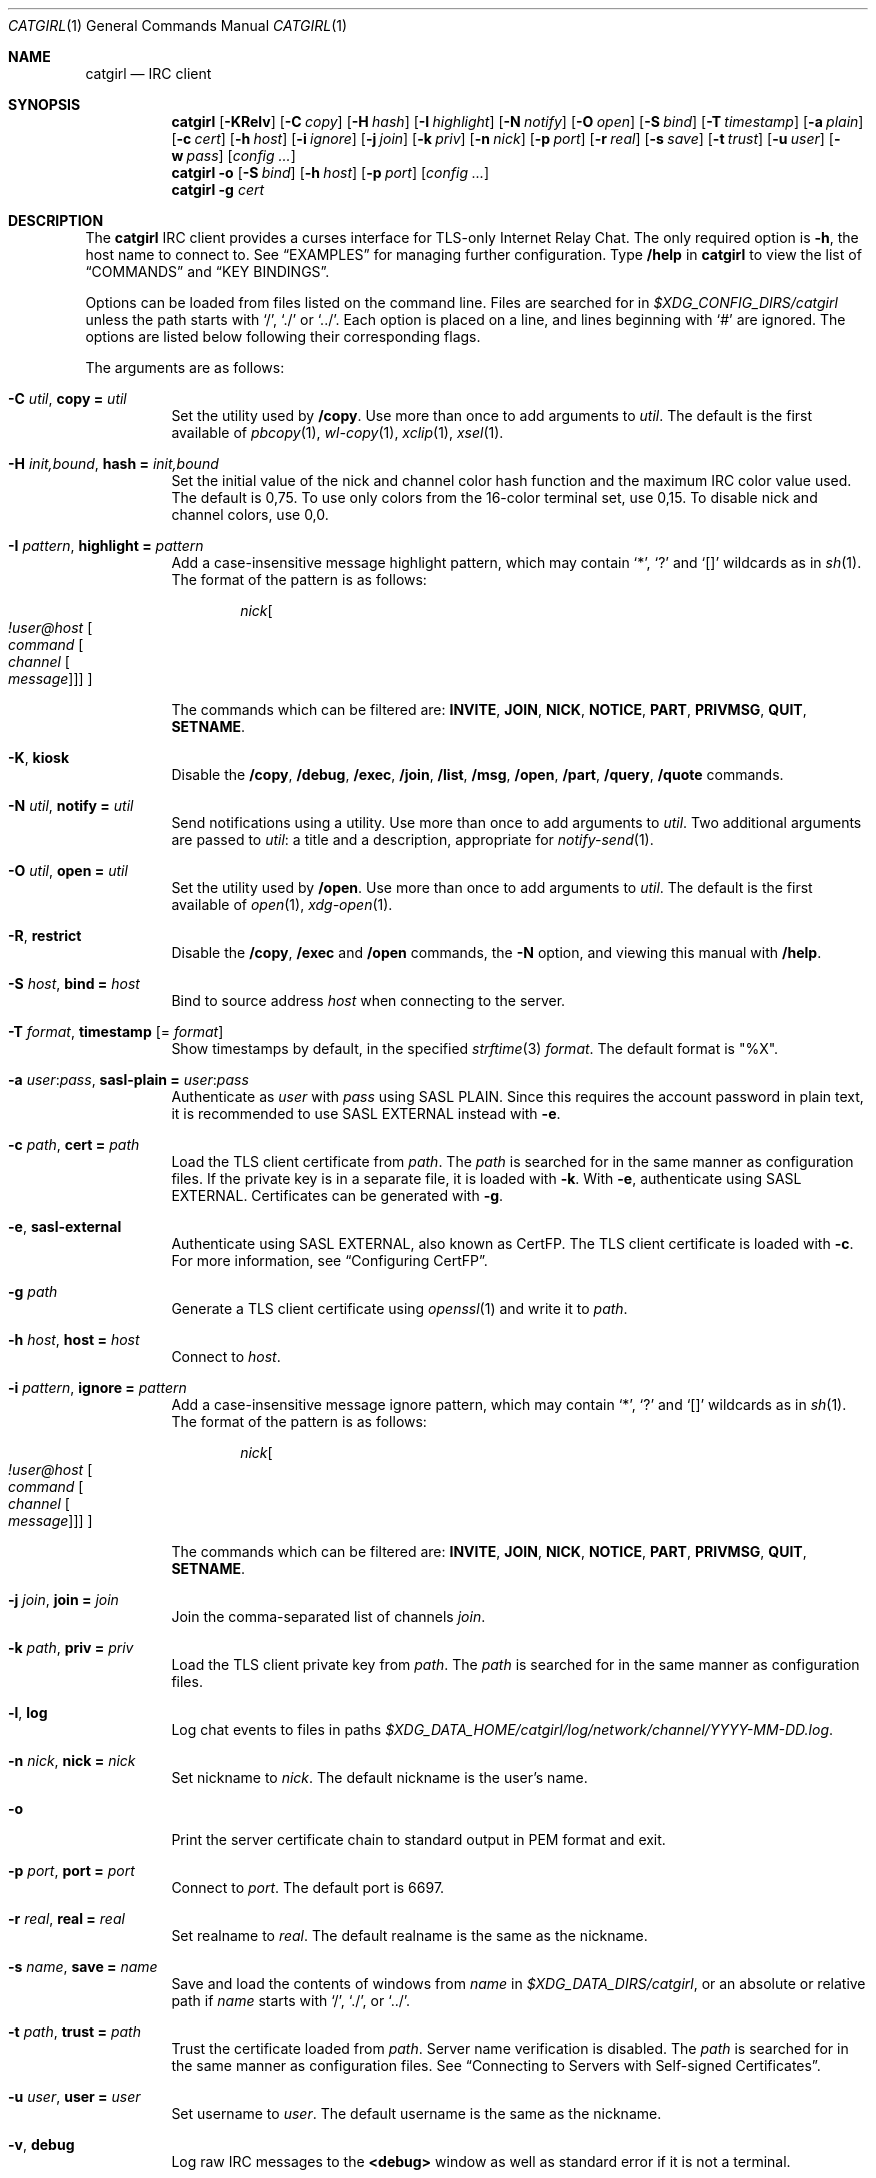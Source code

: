 .Dd March  8, 2021
.Dt CATGIRL 1
.Os
.
.Sh NAME
.Nm catgirl
.Nd IRC client
.
.Sh SYNOPSIS
.Nm
.Op Fl KRelv
.Op Fl C Ar copy
.Op Fl H Ar hash
.Op Fl I Ar highlight
.Op Fl N Ar notify
.Op Fl O Ar open
.Op Fl S Ar bind
.Op Fl T Ar timestamp
.Op Fl a Ar plain
.Op Fl c Ar cert
.Op Fl h Ar host
.Op Fl i Ar ignore
.Op Fl j Ar join
.Op Fl k Ar priv
.Op Fl n Ar nick
.Op Fl p Ar port
.Op Fl r Ar real
.Op Fl s Ar save
.Op Fl t Ar trust
.Op Fl u Ar user
.Op Fl w Ar pass
.Op Ar config ...
.
.Nm
.Fl o
.Op Fl S Ar bind
.Op Fl h Ar host
.Op Fl p Ar port
.Op Ar config ...
.
.Nm
.Fl g Ar cert
.
.Sh DESCRIPTION
The
.Nm
IRC client
provides a curses interface
for TLS-only
Internet Relay Chat.
The only required option is
.Fl h ,
the host name to connect to.
See
.Sx EXAMPLES
for managing further configuration.
Type
.Ic /help
in
.Nm
to view the list of
.Sx COMMANDS
and
.Sx KEY BINDINGS .
.
.Pp
Options can be loaded from files
listed on the command line.
Files are searched for in
.Pa $XDG_CONFIG_DIRS/catgirl
unless the path starts with
.Ql / ,
.Ql \&./
or
.Ql \&../ .
Each option is placed on a line,
and lines beginning with
.Ql #
are ignored.
The options are listed below
following their corresponding flags.
.
.Pp
The arguments are as follows:
.Bl -tag -width Ds
.It Fl C Ar util , Cm copy = Ar util
Set the utility used by
.Ic /copy .
Use more than once to add arguments to
.Ar util .
The default is the first available of
.Xr pbcopy 1 ,
.Xr wl-copy 1 ,
.Xr xclip 1 ,
.Xr xsel 1 .
.
.It Fl H Ar init,bound , Cm hash = Ar init,bound
Set the initial value of
the nick and channel
color hash function
and the maximum IRC color value used.
The default is 0,75.
To use only colors from
the 16-color terminal set,
use 0,15.
To disable nick and channel colors,
use 0,0.
.
.It Fl I Ar pattern , Cm highlight = Ar pattern
Add a case-insensitive message highlight pattern,
which may contain
.Ql * ,
.Ql \&?
and
.Ql []
wildcards as in
.Xr sh 1 .
The format of the pattern is as follows:
.Bd -ragged -offset indent
.Ar nick Ns Oo Ar !user@host
.Oo Ar command
.Oo Ar channel
.Oo Ar message
.Oc Oc Oc Oc
.Ed
.Pp
The commands which can be filtered are:
.Sy INVITE ,
.Sy JOIN ,
.Sy NICK ,
.Sy NOTICE ,
.Sy PART ,
.Sy PRIVMSG ,
.Sy QUIT ,
.Sy SETNAME .
.
.It Fl K , Cm kiosk
Disable the
.Ic /copy ,
.Ic /debug ,
.Ic /exec ,
.Ic /join ,
.Ic /list ,
.Ic /msg ,
.Ic /open ,
.Ic /part ,
.Ic /query ,
.Ic /quote
commands.
.
.It Fl N Ar util , Cm notify = Ar util
Send notifications using a utility.
Use more than once to add arguments to
.Ar util .
Two additional arguments are passed to
.Ar util :
a title and a description,
appropriate for
.Xr notify-send 1 .
.
.It Fl O Ar util , Cm open = Ar util
Set the utility used by
.Ic /open .
Use more than once to add arguments to
.Ar util .
The default is the first available of
.Xr open 1 ,
.Xr xdg-open 1 .
.
.It Fl R , Cm restrict
Disable the
.Ic /copy ,
.Ic /exec
and
.Ic /open
commands,
the
.Fl N
option,
and viewing this manual with
.Ic /help .
.
.It Fl S Ar host , Cm bind = Ar host
Bind to source address
.Ar host
when connecting to the server.
.
.It Fl T Ar format , Cm timestamp Op = Ar format
Show timestamps by default,
in the specified
.Xr strftime 3
.Ar format .
The default format is
.Qq \&%X .
.
.It Fl a Ar user : Ns Ar pass , Cm sasl-plain = Ar user : Ns Ar pass
Authenticate as
.Ar user
with
.Ar pass
using SASL PLAIN.
Since this requires the account password
in plain text,
it is recommended to use SASL EXTERNAL instead with
.Fl e .
.
.It Fl c Ar path , Cm cert = Ar path
Load the TLS client certificate from
.Ar path .
The
.Ar path
is searched for in the same manner
as configuration files.
If the private key is in a separate file,
it is loaded with
.Fl k .
With
.Fl e ,
authenticate using SASL EXTERNAL.
Certificates can be generated with
.Fl g .
.
.It Fl e , Cm sasl-external
Authenticate using SASL EXTERNAL,
also known as CertFP.
The TLS client certificate is loaded with
.Fl c .
For more information, see
.Sx Configuring CertFP .
.
.It Fl g Ar path
Generate a TLS client certificate using
.Xr openssl 1
and write it to
.Ar path .
.
.It Fl h Ar host , Cm host = Ar host
Connect to
.Ar host .
.
.It Fl i Ar pattern , Cm ignore = Ar pattern
Add a case-insensitive message ignore pattern,
which may contain
.Ql * ,
.Ql \&?
and
.Ql []
wildcards as in
.Xr sh 1 .
The format of the pattern is as follows:
.Bd -ragged -offset indent
.Ar nick Ns Oo Ar !user@host
.Oo Ar command
.Oo Ar channel
.Oo Ar message
.Oc Oc Oc Oc
.Ed
.Pp
The commands which can be filtered are:
.Sy INVITE ,
.Sy JOIN ,
.Sy NICK ,
.Sy NOTICE ,
.Sy PART ,
.Sy PRIVMSG ,
.Sy QUIT ,
.Sy SETNAME .
.
.It Fl j Ar join , Cm join = Ar join
Join the comma-separated list of channels
.Ar join .
.
.It Fl k Ar path , Cm priv = Ar priv
Load the TLS client private key from
.Ar path .
The
.Ar path
is searched for in the same manner
as configuration files.
.
.It Fl l , Cm log
Log chat events to files in paths
.Pa $XDG_DATA_HOME/catgirl/log/network/channel/YYYY-MM-DD.log .
.
.It Fl n Ar nick , Cm nick = Ar nick
Set nickname to
.Ar nick .
The default nickname is the user's name.
.
.It Fl o
Print the server certificate chain
to standard output in PEM format
and exit.
.
.It Fl p Ar port , Cm port = Ar port
Connect to
.Ar port .
The default port is 6697.
.
.It Fl r Ar real , Cm real = Ar real
Set realname to
.Ar real .
The default realname is the same as the nickname.
.
.It Fl s Ar name , Cm save = Ar name
Save and load the contents of windows from
.Ar name
in
.Pa $XDG_DATA_DIRS/catgirl ,
or an absolute or relative path if
.Ar name
starts with
.Ql / ,
.Ql \&./ ,
or
.Ql \&../ .
.
.It Fl t Ar path , Cm trust = Ar path
Trust the certificate loaded from
.Ar path .
Server name verification is disabled.
The
.Ar path
is searched for in the same manner
as configuration files.
See
.Sx Connecting to Servers with Self-signed Certificates .
.
.It Fl u Ar user , Cm user = Ar user
Set username to
.Ar user .
The default username is the same as the nickname.
.
.It Fl v , Cm debug
Log raw IRC messages to the
.Sy <debug>
window
as well as standard error
if it is not a terminal.
.
.It Fl w Ar pass , Cm pass = Ar pass
Log in with the server password
.Ar pass .
.El
.
.Ss Configuring CertFP
.Bl -enum
.It
Generate a new TLS client certificate:
.Bd -literal -offset indent
catgirl -g ~/.config/catgirl/example.pem
.Ed
.It
Connect to the server using the certificate:
.Bd -literal -offset indent
cert = example.pem
# or: catgirl -c example.pem
.Ed
.It
Identify with services or use
.Cm sasl-plain ,
then add the certificate fingerprint
to your account:
.Bd -literal -offset indent
/msg NickServ CERT ADD
.Ed
.It
Enable SASL EXTERNAL
to require successful authentication
when connecting:
.Bd -literal -offset indent
cert = example.pem
sasl-external
# or: catgirl -e -c example.pem
.Ed
.El
.
.Ss Connecting to Servers with Self-signed Certificates
.Bl -enum
.It
Connect to the server
and write its certificate to a file:
.Bd -literal -offset indent
catgirl -o -h irc.example.org > ~/.config/catgirl/example.pem
.Ed
.It
Configure
.Nm
to trust the certificate:
.Bd -literal -offset indent
trust = example.pem
# or: catgirl -t example.pem
.Ed
.El
.
.Sh COMMANDS
Any unique prefix can be used to abbreviate a command.
For example,
.Ic /join
can be typed
.Ic /j .
.
.Ss Chat Commands
.Bl -tag -width Ds
.It Ic /away Op Ar message
Set or clear your away status.
.It Ic /cs Ar command
Send a command to ChanServ.
.It Ic /invite Ar nick
Invite a user to the channel.
.It Ic /join Ar channel
Join a channel.
.It Ic /list Op Ar channel
List channels.
.It Ic /me Op Ar action
Send an action message.
.It Ic /msg Ar nick message
Send a private message.
.It Ic /names
List users in the channel.
.It Ic /nick Ar nick
Change nicknames.
.It Ic /notice Ar message
Send a notice.
.It Ic /ns Ar command
Send a command to NickServ.
.It Ic /ops
List channel operators.
.It Ic /part Op Ar message
Leave the channel.
.It Ic /query Ar nick
Start a private conversation.
.It Ic /quit Op Ar message
Quit IRC.
.It Ic /quote Ar command
Send a raw IRC command.
The
.Ic /debug
command is likely needed
for command output.
.It Ic /say Ar message
Send a regular message.
.It Ic /setname Ar name
Update realname
if supported by the server.
.It Ic /topic Op Ar topic
Show or set the topic of the channel.
Press
.Ic Tab
twice to copy the current topic.
.It Ic /whois Ar nick
Query information about a user.
.It Ic /whowas Ar nick
Query past information about a user.
.El
.
.Ss UI Commands
.Bl -tag -width Ds
.It Ic /close Op Ar name | num
Close the named, numbered or current window.
.It Ic /copy Op Ar nick | substring
Copy the most recent URL from
.Ar nick
or matching
.Ar substring .
.It Ic /debug
Toggle logging in the
.Sy <debug>
window.
.It Ic /exec Ar command
Run
.Ar command
with
.Ev SHELL
and interpret its output
as input to the current window,
including as commands.
.It Ic /help
View this manual.
Type
.Ic q
to return to
.Nm .
.It Ic /help Ar topic
List the server help for a topic.
Try
.Ic /help index
for a list of topics.
.It Ic /highlight Op Ar pattern
List message highlight patterns
or temporarily add a pattern.
To permanently add a pattern, use
.Fl I .
.It Ic /ignore Op Ar pattern
List message ignore patterns
or temporarily add a pattern.
To permanently add a pattern, use
.Fl i .
.It Ic /move Oo Ar name Oc Ar num
Move named window to number.
.It Ic /open Op Ar count
Open each of
.Ar count
most recent URLs.
.It Ic /open Ar nick | substring
Open the most recent URL from
.Ar nick
or matching
.Ar substring .
.It Ic /unhighlight Ar pattern
Temporarily remove a message highlight pattern.
.It Ic /unignore Ar pattern
Temporarily remove a message ignore pattern.
.It Ic /window Ar name
Switch to window by name.
.It Ic /window Ar num , Ic / Ns Ar num
Switch to window by number.
.El
.
.Ss Operator Commands
.Bl -tag -width Ds
.It Ic /ban Op Ar mask ...
List or ban masks from the channel.
.It Ic /deop Op Ar nick ...
Revoke channel operator status from users or yourself.
.It Ic /devoice Op Ar nick ...
Revoke voice from users or yourself in the channel.
.It Ic /except Op Ar mask ...
List or add masks to the channel ban exception list.
.It Ic /invex Op Ar mask ...
List or add masks to the channel invite list.
.It Ic /kick Ar nick Op Ar message
Kick a user from the channel.
.It Ic /mode Oo Ar modes Oc Op Ar param ...
Show or set channel modes.
In the
.Sy <network>
window,
show or set user modes.
.It Ic /op Op Ar nick ...
Grant users or yourself channel operator status.
.It Ic /unban Ar mask ...
Unban masks from the channel.
.It Ic /unexcept Ar mask ...
Remove masks from the channel ban exception list.
.It Ic /uninvex Ar mask ...
Remove masks from the channel invite list.
.It Ic /voice Op Ar nick ...
Grant users or yourself voice in the channel.
.El
.
.Sh KEY BINDINGS
The
.Nm
interface provides
.Xr emacs 1 Ns -like
line editing
as well as keys for IRC formatting.
The prefixes
.Ic C-
and
.Ic M-
represent the control and meta (alt)
modifiers, respectively.
.
.Ss Line Editing
.Bl -tag -width Ds -compact
.It Ic C-a
Move to beginning of line.
.It Ic C-b
Move left.
.It Ic C-d
Delete next character.
.It Ic C-e
Move to end of line.
.It Ic C-f
Move right.
.It Ic C-k
Delete to end of line.
.It Ic C-t
Transpose characters.
.It Ic C-u
Delete to beginning of line.
.It Ic C-w
Delete previous word.
.It Ic C-x
Expand a text macro beginning with
.Ql \e .
.It Ic C-y
Paste previously deleted text.
.It Ic M-Enter
Insert a newline without sending a command.
.It Ic M-b
Move to previous word.
.It Ic M-d
Delete next word.
.It Ic M-f
Move to next word.
.It Ic M-q
Collapse all whitespace.
.It Ic Tab
Complete nick, channel, command or macro.
.El
.
.Ss Window Keys
.Bl -tag -width Ds -compact
.It Ic C-l
Redraw the UI.
.It Ic C-n
Switch to next window.
.It Ic C-p
Switch to previous window.
.It Ic C-r
Scroll to previous line matching input.
.It Ic C-s
Scroll to next line matching input.
.It Ic C-v
Scroll down a page.
.It Ic M-+
Raise message visibility threshold,
hiding ignored messages,
general events,
or non-highlighted messages.
.It Ic M--
Lower message visibility threshold,
showing ignored messages.
.It Ic M-=
Toggle mute.
Muted windows do not appear in the status line
unless you are mentioned.
.It Ic M-/
Switch to previously selected window.
.It Ic M-<
Scroll to top.
.It Ic M->
Scroll to bottom.
.It Ic M- Ns Ar n
Switch to window by number 0\(en9.
.It Ic M-a
Cycle through unread windows.
.It Ic M-l
List the contents of the window
without word-wrapping
and with timestamps.
Press
.Ic Enter
to return to
.Nm .
.It Ic M-m
Insert a blank line in the window.
.It Ic M-n
Scroll to next highlight.
.It Ic M-p
Scroll to previous highlight.
.It Ic M-t
Toggle timestamps.
.It Ic M-u
Scroll to first unread line.
.It Ic M-v
Scroll up a page.
.El
.
.Ss IRC Formatting
.Bl -tag -width "C-z C-v" -compact
.It Ic C-z C-v
Insert the next input character literally.
.It Ic C-z b
Toggle bold.
.It Ic C-z c
Set or reset color.
.It Ic C-z i
Toggle italics.
.It Ic C-z o
Reset formatting.
.It Ic C-z p
Manually toggle paste mode.
.It Ic C-z r
Toggle reverse color.
.It Ic C-z u
Toggle underline.
.El
.
.Pp
To set colors, follow
.Ic C-z c
by one or two digits for the foreground color,
optionally followed by a comma
and one or two digits for the background color.
To reset color, follow
.Ic C-z c
by a non-digit.
.
.Pp
The color numbers are as follows:
.Bl -column "99" "orange (dark yellow)" "15" "pink (light magenta)"
.It \ 0 Ta white Ta \ 8 Ta yellow
.It \ 1 Ta black Ta \ 9 Ta light green
.It \ 2 Ta blue Ta 10 Ta cyan
.It \ 3 Ta green Ta 11 Ta light cyan
.It \ 4 Ta red Ta 12 Ta light blue
.It \ 5 Ta brown (dark red) Ta 13 Ta pink (light magenta)
.It \ 6 Ta magenta Ta 14 Ta gray
.It \ 7 Ta orange (dark yellow) Ta 15 Ta light gray
.It 99 Ta default Ta Ta
.El
.
.Sh ENVIRONMENT
.Bl -tag -width Ds
.It Ev SHELL
The path executed by
.Ic /exec
with
.Fl c Ar command .
If unset,
.Pa /bin/sh
is used.
.It Ev USER
The default nickname.
.El
.
.Sh FILES
.Bl -tag -width Ds
.It Pa $XDG_CONFIG_DIRS/catgirl
Configuration files are searched for first in
.Ev $XDG_CONFIG_HOME ,
usually
.Pa ~/.config ,
followed by the colon-separated list of paths
.Ev $XDG_CONFIG_DIRS ,
usually
.Pa /etc/xdg .
.It Pa ~/.config/catgirl
The most likely location of configuration files.
.
.It Pa $XDG_DATA_DIRS/catgirl
Save files are searched for first in
.Ev $XDG_DATA_HOME ,
usually
.Pa ~/.local/share ,
followed by the colon-separated list of paths
.Ev $XDG_DATA_DIRS ,
usually
.Pa /usr/local/share:/usr/share .
.It Pa ~/.local/share/catgirl
The most likely location of save files.
.El
.
.Sh EXIT STATUS
The
.Nm
client exits 0
if requested by the user,
.Dv EX_UNAVAILABLE
(69)
if the connection is lost,
and >0 if an error occurs.
.
.Sh EXAMPLES
Join
.Li #ascii.town
from the command line:
.Bd -literal -offset indent
catgirl -h chat.freenode.net -j '#ascii.town'
.Ed
.Pp
Create a configuration file in
.Pa ~/.config/catgirl/freenode :
.Bd -literal -offset indent
host = chat.freenode.net
join = #ascii.town
.Ed
.Pp
Load the configuration file:
.Bd -literal -offset indent
catgirl freenode
.Ed
.
.Sh STANDARDS
.Bl -item
.It
.Rs
.%A Adam
.%A Attila Molnar
.%T IRCv3.2 invite-notify Extension
.%I IRCv3 Working Group
.%U https://ircv3.net/specs/extensions/invite-notify-3.2
.Re
.It
.Rs
.%A Jack Allnutt
.%T Modern IRC Client Protocol
.%I ircdocs
.%U https://modern.ircdocs.horse/index.html
.Re
.It
.Rs
.%A Kiyoshi Aman
.%A Kyle Fuller
.%A St\('ephan Kochen
.%A Alexey Sokolov
.%A James Wheare
.%T IRCv3 Message Tags
.%I IRCv3 Working Group
.%U https://ircv3.net/specs/extensions/message-tags
.Re
.It
.Rs
.%A Kiyoshi Aman
.%T IRCv3.1 extended-join Extension
.%I IRCv3 Working Group
.%U https://ircv3.net/specs/extensions/extended-join-3.1
.Re
.It
.Rs
.%A Waldo Bastian
.%A Ryan Lortie
.%A Lennart Poettering
.%T XDG Base Directory Specification
.%U https://specifications.freedesktop.org/basedir-spec/basedir-spec-latest.html
.%D November 24, 2010
.Re
.It
.Rs
.%A Christine Dodrill
.%T IRCv3.2 chghost Extension
.%I IRCv3 Working Group
.%U https://ircv3.net/specs/extensions/chghost-3.2
.Re
.It
.Rs
.%A Kyle Fuller
.%A St\('ephan Kochen
.%A Alexey Sokolov
.%A James Wheare
.%T IRCv3.2 server-time Extension
.%I IRCv3 Working Group
.%U https://ircv3.net/specs/extensions/server-time-3.2
.Re
.It
.Rs
.%A Lee Hardy
.%A Perry Lorier
.%A Kevin L. Mitchell
.%A William Pitcock
.%T IRCv3.1 Client Capability Negotiation
.%I IRCv3 Working Group
.%U https://ircv3.net/specs/core/capability-negotiation-3.1.html
.Re
.It
.Rs
.%A S. Josefsson
.%T The Base16, Base32, and Base64 Data Encodings
.%I IETF
.%R RFC 4648
.%U https://tools.ietf.org/html/rfc4648
.%D October 2006
.Re
.It
.Rs
.%A C. Kalt
.%T Internet Relay Chat: Client Protocol
.%I IETF
.%R RFC 2812
.%U https://tools.ietf.org/html/rfc2812
.%D April 2000
.Re
.It
.Rs
.%A Janne Mareike Koschinski
.%T IRCv3 setname Extension
.%I IRCv3 Working Group
.%U https://ircv3.net/specs/extensions/setname
.Re
.It
.Rs
.%A Mantas Mikul\[u0117]nas
.%T IRCv3.2 userhost-in-names Extension
.%I IRCv3 Working Group
.%U https://ircv3.net/specs/extensions/userhost-in-names-3.2
.Re
.It
.Rs
.%A Daniel Oaks
.%T Standard Replies Extension
.%I IRCv3 Working Group
.%U https://ircv3.net/specs/extensions/standard-replies
.Re
.It
.Rs
.%A Daniel Oaks
.%T IRC Formatting
.%I ircdocs
.%U https://modern.ircdocs.horse/formatting.html
.Re
.It
.Rs
.%A J. Oikarinen
.%A D. Reed
.%T Internet Relay Chat Protocol
.%I IETF
.%R RFC 1459
.%U https://tools.ietf.org/html/rfc1459
.%D May 1993
.Re
.It
.Rs
.%A William Pitcock
.%A Jilles Tjoelker
.%T IRCv3.1 SASL Authentication
.%I IRCv3 Working Group
.%U https://ircv3.net/specs/extensions/sasl-3.1.html
.Re
.It
.Rs
.%A William Pitcock
.%T IRCv3.1 multi-prefix Extension
.%I IRCv3 Working Group
.%U https://ircv3.net/specs/extensions/multi-prefix-3.1
.Re
.It
.Rs
.%A K. Zeilenga, Ed.
.%T The PLAIN Simple Authentication and Security Layer (SASL) Mechanism
.%I IETF
.%R RFC 4616
.%U https://tools.ietf.org/html/rfc4616
.%D August 2006
.Re
.El
.
.Ss Extensions
The
.Nm
client can take advantage of the
.Sy causal.agency/consumer
vendor-specific IRCv3 capability
implemented by
.Xr pounce 1 .
The consumer position is stored in the
.Cm save
file.
.
.Sh AUTHORS
.An June Bug Aq Mt june@causal.agency
.
.Sh BUGS
Send mail to
.Aq Mt list+catgirl@causal.agency
or join
.Li #ascii.town
on
.Li chat.freenode.net .

